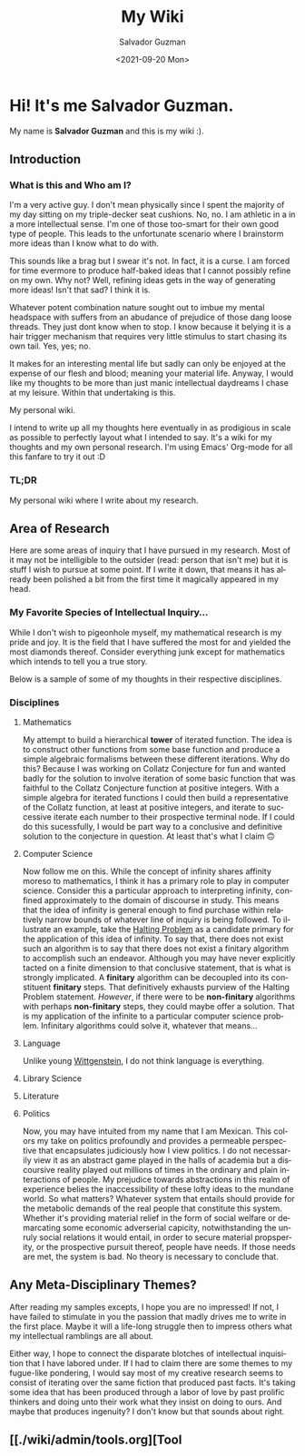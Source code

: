 #+TITLE: My Wiki 
#+DATE: <2021-09-20 Mon>
#+AUTHOR: Salvador Guzman
#+EMAIL: guzmansalv@gmail.com
#+CATEGORY: Admin
#+LANGUAGE: en

* Hi! It's me Salvador Guzman.
  My name is *Salvador Guzman* and this is my wiki :).
 
** Introduction
*** What is this and Who am I?
   I'm a very active guy. I don't mean physically since I spent the majority of
   my day sitting on my triple-decker seat cushions. No, no. I am athletic in a
   in a more intellectual sense. I'm one of those too-smart for their own good
   type of people. This leads to the unfortunate scenario where I brainstorm
   more ideas than I know what to do with.

   This sounds like a brag but I swear it's not. In fact, it is a curse. I am
   forced for time evermore to produce half-baked ideas that I cannot possibly
   refine on my own. Why not? Well, refining ideas gets in the way of generating
   more ideas! Isn't that sad? I think it is.

   Whatever potent combination nature sought out to imbue my mental headspace
   with suffers from an abudance of prejudice of those dang loose threads. They
   just dont know when to stop. I know because it belying it is a hair trigger
   mechanism that requires very little stimulus to start chasing its own
   tail. Yes, yes; no.

   It makes for an interesting mental life but sadly can only be enjoyed at the
   expense of our flesh and blood; meaning your material life. Anyway, I would
   like my thoughts to be more than just manic intellectual daydreams I chase at
   my leisure. Within that undertaking is this.

   My personal wiki.

   I intend to write up all my thoughts here eventually in as prodigious in
   scale as possible to perfectly layout what I intended to say. It's a wiki for
   my thoughts and my own personal research. I'm using Emacs' Org-mode for all
   this fanfare to try it out :D
*** TL;DR
    My personal wiki where I write about my research.

** Area of Research
   Here are some areas of inquiry that I have pursued in my research. Most of it
   may not be intelligible to the outsider (read: person that isn't me) but it
   is stuff I wish to pursue at some point. If I write it down, that means it
   has already been polished a bit from the first time it magically appeared in
   my head.

*** My Favorite Species of Intellectual Inquiry...
   While I don't wish to pigeonhole myself, my mathematical research is my pride
   and joy. It is the field that I have suffered the most for and yielded the
   most diamonds thereof. Consider everything junk except for mathematics which
   intends to tell you a true story.

   Below is a sample of some of my thoughts in their respective disciplines.

*** Disciplines
**** Mathematics
     My attempt to build a hierarchical *tower* of iterated function. The idea
     is to construct other functions from some base function and produce a
     simple algebraic formalisms between these different iterations. Why do
     this? Because I was working on Collatz Conjecture for fun and wanted badly
     for the solution to involve iteration of some basic function that was
     faithful to the Collatz Conjecture function at positive integers. With a
     simple algebra for iterated functions I could then build a representative
     of the Collatz function, at least at positive integers, and iterate to
     successive iterate each number to their prospective terminal node. If I
     could do this sucessfully, I would be part way to a conclusive and
     definitive solution to the conjecture in question. At least that's what I
     claim 🙃
**** Computer Science
     Now follow me on this. While the concept of infinity shares affinity moreso
     to mathematics, I think it has a primary role to play in computer
     science. Consider this a particular approach to interpreting infinity,
     confined approximately to the domain of discourse in study. This means that
     the idea of infinity is general enough to find purchase within relatively
     narrow bounds of whatever line of inquiry is being followed. To illustrate
     an example, take the [[https://en.wikipedia.org/wiki/Halting_problem][Halting Problem]] as a candidate primary for the
     application of this idea of infinity. To say that, there does not exist
     such an algorithm is to say that there does not exist a finitary algorithm
     to accomplish such an endeavor. Although you may have never explicitly
     tacted on a finite dimension to that conclusive statement, that is what is
     strongly implicated. A *finitary* algorithm can be decoupled into its
     constituent *finitary* steps. That definitively exhausts purview of the
     Halting Problem statement. /However/, if there were to be *non-finitary*
     algorithms with perhaps *non-finitary* steps, they could maybe offer a
     solution. That is my application of the infinite to a particular computer
     science problem. Infinitary algorithms could solve it, whatever that
     means...
**** Language
     Unlike young [[https://en.wikipedia.org/wiki/Ludwig_Wittgenstein][Wittgenstein]], I do not think language is everything. 
**** Library Science
**** Literature
**** Politics
     Now, you may have intuited from my name that I am Mexican. This colors my
     take on politics profoundly and provides a permeable perspective that
     encapsulates judiciously how I view politics. I do not necessarily view it
     as an abstract game played in the halls of academia but a discoursive
     reality played out millions of times in the ordinary and plain interactions
     of people. My prejudice towards abstractions in this realm of experience
     belies the inaccessibility of these lofty ideas to the mundane
     world. So what matters? Whatever system that entails should provide for the
     metabolic demands of the real people that constitute this system. Whether
     it's providing material relief in the form of social welfare or demarcating
     some economic adverserial capicity, notwithstanding the unruly social
     relations it would entail, in order to secure material propsperity, or the
     prospective pursuit thereof, people have needs. If those needs are met, the
     system is bad. No theory is necessary to conclude that.

** Any Meta-Disciplinary Themes?
   After reading my samples excepts, I hope you are no impressed! If not, I have
   failed to stimulate in you the passion that madly drives me to write in the
   first place. Maybe it will a life-long struggle then to impress others what
   my intellectual ramblings are all about.

   Either way, I hope to connect the disparate blotches of intellectual
   inquisition that I have labored under. If I had to claim there are some
   themes to my fugue-like pondering, I would say most of my creative research
   seems to consist of iterating over the same fiction that produced past
   facts. It's taking some idea that has been produced through a labor of love
   by past prolific thinkers and doing unto their work what they insist on doing
   to ours. And maybe that produces ingenuity? I don't know but that sounds
   about right.

** [[./wiki/admin/tools.org][Tool
